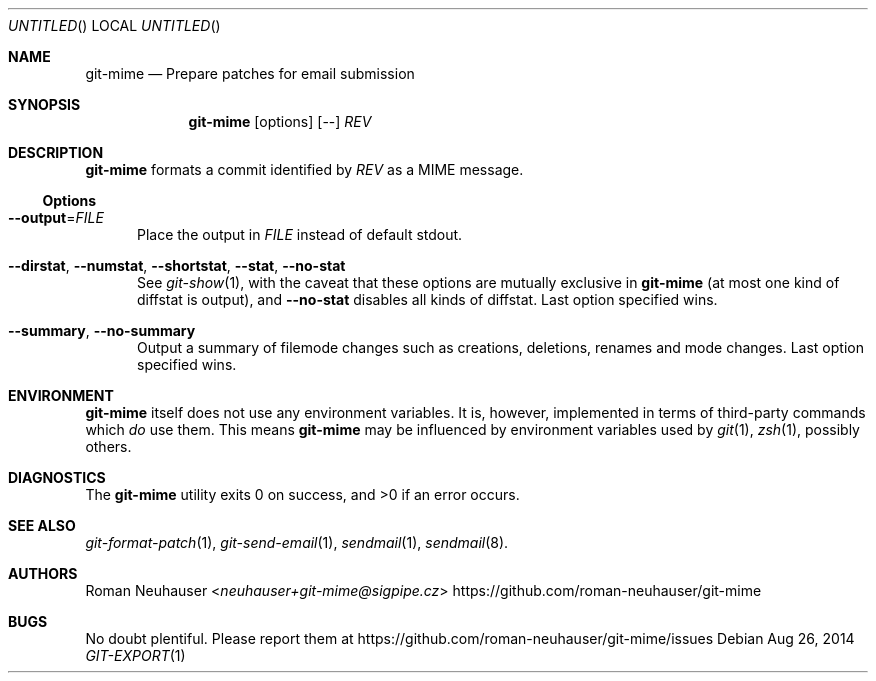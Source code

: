 .\" This document is in the public domain.
.\" vim: fdm=marker
.
.\" FRONT MATTER {{{
.Dd Aug 26, 2014
.Os
.Dt GIT-EXPORT 1
.
.Sh NAME
.Nm git-mime
.Nd Prepare patches for email submission
.\" FRONT MATTER }}}
.
.\" SYNOPSIS {{{
.Sh SYNOPSIS
.Nm
.Op options
.Op --
.Ar REV
.\" SYNOPSIS }}}
.
.\" DESCRIPTION {{{
.Sh DESCRIPTION
.Nm
formats a commit identified by
.Ar REV
as a MIME message.
.\"
.Ss Options
.Bl -tag -width "xxx"
.It Fl -output Ns = Ns Ar FILE
Place the output in
.Ar FILE
instead of default
.Dv stdout .
.It Fl -dirstat , Fl -numstat , Fl -shortstat , Fl -stat , Fl -no-stat
See
.Xr git-show 1 ,
with the caveat that these options are mutually exclusive in
.Nm
(at most one kind of diffstat is output), and
.Fl -no-stat
disables all kinds of diffstat.
Last option specified wins.
.It Fl -summary , Fl -no-summary
Output a summary of filemode changes such as creations, deletions,
renames and mode changes.
Last option specified wins.
.El
.\" DESCRIPTION }}}
.\" ENVIRONMENT {{{
.Sh ENVIRONMENT
.Nm
itself does not use any environment variables.
It is, however, implemented in terms of third-party commands
which
.Em do
use them.
This means
.Nm
may be influenced by environment variables used by
.Xr git 1  ,
.Xr zsh 1 ,
possibly others.
.\" ENVIRONMENT }}}
.\" EXAMPLES {{{
.\"Sh EXAMPLES
.\" EXAMPLES }}}
.\" DIAGNOSTICS {{{
.Sh DIAGNOSTICS
.Ex -std
.\" DIAGNOSTICS }}}
.\" SEE ALSO {{{
.Sh SEE ALSO
.Bl
.It
.Xr git-format-patch 1 ,
.Xr git-send-email 1 ,
.Xr sendmail 1 ,
.Xr sendmail 8 .
.El
.\" SEE ALSO }}}
.\" .Sh STANDARDS
.\" .Sh HISTORY
.\" AUTHORS {{{
.Sh AUTHORS
.An Roman Neuhauser Aq Mt neuhauser+git-mime@sigpipe.cz
.Lk https://github.com/roman-neuhauser/git-mime
.\" AUTHORS }}}
.\" BUGS {{{
.Sh BUGS
No doubt plentiful.
Please report them at
.Lk https://github.com/roman-neuhauser/git-mime/issues
.\" BUGS }}}
